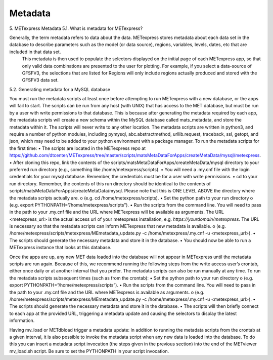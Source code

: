 .. _metadata:

Metadata
========

5.	METexpress Metadata
5.1.	What is metadata for METexpress?

Generally, the term metadata refers to data about the data.  METexpress stores metadata about each data set in the database to describe parameters such as the model (or data source), regions, variables, levels, dates, etc that are included in that data set. 
 This metadata is then used to populate the selectors displayed on the initial page of each METexpress app, so that only valid data combinations are presented to the user for plotting.  For example, if you select a data-source of GFSFV3, the selections that are listed for Regions will only include regions actually produced and stored with the GFSFV3 data set.

5.2. Generating metadata for a MySQL database

You must run the metadata scripts at least once before attempting to run METexpress with a new database, or the apps will fail to start.
The scripts can be run from any host (with UNIX) that has access to the MET database, but must be run by a user with write permissions to that database. This is because after generating the metadata required by each app, the metadata scripts will create a new schema within the MySQL database called mats_metadata, and store the metadata within it. The scripts will never write to any other location. 
The metadata scripts are written in python3, and require a number of python modules, including pymysql, abc.abstractmethod, urllib.request, traceback, ssl, getopt, and json, which may need to be added to your python environment with a package manager.
To run the metadata scripts for the first time:
•	The scripts are located in the METexpress repo at https://github.com/dtcenter/METexpress/tree/master/scripts/matsMetaDataForApps/createMetaData/mysql/metexpress. 
•	After cloning this repo, link the contents of the scripts/matsMetaDataForApps/createMetaData/mysql directory to your preferred run directory (e.g., something like /home/metexpress/scripts). 
•	You will need a .my.cnf file with the login credentials for your mysql database. Remember, the credentials must be for a user with write permissions.
•	cd to your run directory. Remember, the contents of this run directory should be identical to the contents of scripts/matsMetaDataForApps/createMetaData/mysql.  Please note that this is ONE LEVEL ABOVE the directory where the metadata scripts actually are.
o	(e.g.    cd /home/metexpress/scripts).
•	Set the python path to your run directory 
o	(e.g.    export PYTHONPATH=”/home/metexpress/scripts”).
•	Run the scripts from the command line. You will need to pass in the path to your .my.cnf file and the URL where METexpress will be available as arguments. The URL <metexpress_url> is the actual access url of your metexpress installation, e.g. `https://yourdomain/metexpress`. The URL is necessary so that the metadata scripts can inform METexpress that new metadata is available.
o	(e.g.    /home/metexpress/scripts/metexpress/MEmetadata_update.py -c /home/metexpress/.my.cnf -u <metexpress_url>).
•	The scripts should generate the necessary metadata and store it in the database. 
•	You should now be able to run a METexpress instance that looks at this database.

Once the apps are up, any new MET data loaded into the database will not appear in METexpress until the metadata scripts are run again. Because of this, we recommend running the following steps from the write access user’s crontab, either once daily or at another interval that you prefer. The metadata scripts can also be run manually at any time.
To run the metadata scripts subsequent times (such as from the crontab):
•	Set the python path to your run directory 
o	(e.g.    export PYTHONPATH=”/home/metexpress/scripts”).
•	Run the scripts from the command line. You will need to pass in the path to your .my.cnf file and the URL where METexpress is available as arguments.
o	(e.g.    /home/metexpress/scripts/metexpress/MEmetadata_update.py -c /home/metexpress/.my.cnf -u <metexpress_url>).
•	The scripts should generate the necessary metadata and store it in the database. 
•	The scripts will then briefly connect to each app at the provided URL, triggering a metadata update and causing the selectors to display the latest information.

Having mv_load or METdbload trigger a metadata update:
In addition to running the metadata scripts from the crontab at a given interval, it is also possible to invoke the metadata script when any new data is loaded into the database. To do this you can insert a metadata script invocation (the steps given in the previous section) into the end of the METviewer mv_load.sh script. Be sure to set the PYTHONPATH in your script invocation.
